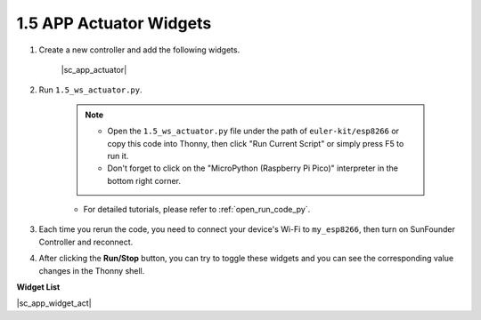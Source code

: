 1.5 APP Actuator Widgets
=================================

1. Create a new controller and add the following widgets.

    |sc_app_actuator|


#. Run ``1.5_ws_actuator.py``.

    .. note::

        * Open the ``1.5_ws_actuator.py`` file under the path of ``euler-kit/esp8266`` or copy this code into Thonny, then click "Run Current Script" or simply press F5 to run it.

        * Don't forget to click on the "MicroPython (Raspberry Pi Pico)" interpreter in the bottom right corner. 

    * For detailed tutorials, please refer to :ref:`open_run_code_py`.

#. Each time you rerun the code, you need to connect your device's Wi-Fi to ``my_esp8266``, then turn on SunFounder Controller and reconnect.
#. After clicking the **Run/Stop** button, you can try to toggle these widgets and you can see the corresponding value changes in the Thonny shell.


**Widget List**

|sc_app_widget_act|